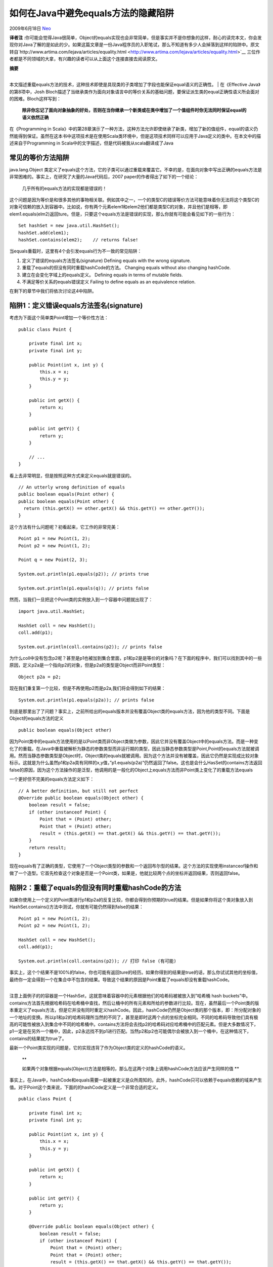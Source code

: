 .. _articles1051:

如何在Java中避免equals方法的隐藏陷阱
====================================

2009年6月18日 `Neo <http://coolshell.cn/articles/author/neo>`__

**译者注**
:你可能会觉得Java很简单，Object的equals实现也会非常简单，但是事实并不是你想象的这样，耐心的读完本文，你会发现你对Java了解的是如此的少。如果这篇文章是一份Java程序员的入职笔试，那么不知道有多少人会掉落到这样的陷阱中。原文转自`http://www.artima.com/lejava/articles/equality.html <http://www.artima.com/lejava/articles/equality.html>`__
三位作者都是不同领域的大拿，有兴趣的读者可以从上面这个连接直接去阅读原文。

| **摘要**
| 
本文描述重载equals方法的技术，这种技术即使是具现类的子类增加了字段也能保证equal语义的正确性。
|  在《Effective Java》的第8项中，Josh
Bloch描述了当继承类作为面向对象语言中的等价关系的基础问题，要保证派生类的equal正确性语义所会面对的困难。Bloch这样写到：

    **除非你忘记了面向对象抽象的好处，否则在当你继承一个新类或在类中增加了一个值组件时你无法同时保证equal的语义依然正确**

在《Programming in
Scala》中的第28章演示了一种方法，这种方法允许即使继承了新类，增加了新的值组件，equal的语义仍然能得到保证。虽然在这本书中这项技术是在使用Scala类环境中，但是这项技术同样可以应用于Java定义的类中。在本文中的描述来自于Programming
in Scala中的文字描述，但是代码被我从scala翻译成了Java

　

常见的等价方法陷阱
^^^^^^^^^^^^^^^^^^

java.lang.Object
类定义了equals这个方法，它的子类可以通过重载来覆盖它。不幸的是，在面向对象中写出正确的equals方法是非常困难的。事实上，在研究了大量的Java代码后，2007
paper的作者得出了如下的一个结论：

    几乎所有的equals方法的实现都是错误的！

这个问题是因为等价是和很多其他的事物相关联。例如其中之一，一个的类型C的错误等价方法可能意味着你无法将这个类型C的对象可信赖的放入到容器中。比如说，你有两个元素elem1和elem2他们都是类型C的对象，并且他们是相等，即elem1.equals(elm2)返回ture。但是，只要这个equals方法是错误的实现，那么你就有可能会看见如下的一些行为：

::

    Set hashSet = new java.util.HashSet();
    hashSet.add(elem1);
    hashSet.contains(elem2);    // returns false!

当equals重载时，这里有4个会引发equals行为不一致的常见陷阱：

#. 定义了错误的equals方法签名(signature) Defining equals with the wrong
   signature.
#. 重载了equals的但没有同时重载hashCode的方法。 Changing equals without
   also changing hashCode.
#. 建立在会变化字域上的equals定义。 Defining equals in terms of mutable
   fields.
#. 不满足等价关系的equals错误定义 Failing to define equals as an
   equivalence relation.

在剩下的章节中我们将依次讨论这4中陷阱。

　

陷阱1：定义错误equals方法签名(signature)
^^^^^^^^^^^^^^^^^^^^^^^^^^^^^^^^^^^^^^^^

考虑为下面这个简单类Point增加一个等价性方法：

::

    public class Point {

        private final int x;
        private final int y;

        public Point(int x, int y) {
            this.x = x;
            this.y = y;
        }

        public int getX() {
            return x;
        }

        public int getY() {
            return y;
        }

        // ...
    }

看上去非常明显，但是按照这种方式来定义equals就是错误的。

::

    // An utterly wrong definition of equals
    public boolean equals(Point other) {
    public boolean equals(Point other) {
      return (this.getX() == other.getX() && this.getY() == other.getY());
    }

这个方法有什么问题呢？初看起来，它工作的非常完美：

::

    Point p1 = new Point(1, 2);
    Point p2 = new Point(1, 2);

    Point q = new Point(2, 3);

    System.out.println(p1.equals(p2)); // prints true

    System.out.println(p1.equals(q)); // prints false

然而，当我们一旦把这个Point类的实例放入到一个容器中问题就出现了：

::

    import java.util.HashSet;

    HashSet coll = new HashSet();
    coll.add(p1);

    System.out.println(coll.contains(p2)); // prints false

为什么coll中没有包含p2呢？甚至是p1也被加到集合里面，p1和p2是是等价的对象吗？在下面的程序中，我们可以找到其中的一些原因，定义p2a是一个指向p2的对象，但是p2a的类型是Object而非Point类型：

::

    Object p2a = p2;

现在我们重复第一个比较，但是不再使用p2而是p2a,我们将会得到如下的结果：

::

    System.out.println(p1.equals(p2a)); // prints false

到底是那里出了了问题？事实上，之前所给出的equals版本并没有覆盖Object类的equals方法，因为他的类型不同。下面是Object的equals方法的定义

::

    public boolean equals(Object other)

因为Point类中的equals方法使用的是以Point类而非Object类做为参数，因此它并没有覆盖Object中的equals方法。而是一种变化了的重载。在Java中重载被解析为静态的参数类型而非运行期的类型，因此当静态参数类型是Point,Point的equals方法就被调用。然而当静态参数类型是Object时，Object类的equals就被调用。因为这个方法并没有被覆盖，因此它仍然是实现成比较对象标示。这就是为什么虽然p1和p2a具有同样的x,y值，”p1.equals(p2a)”仍然返回了false。这也是会什么HasSet的contains方法返回false的原因，因为这个方法操作的是泛型，他调用的是一般化的Object上equals方法而非Point类上变化了的重载方法equals

一个更好但不完美的equals方法定义如下：

::

    // A better definition, but still not perfect
    @Override public boolean equals(Object other) {
        boolean result = false;
        if (other instanceof Point) {
            Point that = (Point) other;
            Point that = (Point) other;
            result = (this.getX() == that.getX() && this.getY() == that.getY());
        }
        return result;
    }

现在equals有了正确的类型，它使用了一个Object类型的参数和一个返回布尔型的结果。这个方法的实现使用instanceof操作和做了一个造型。它首先检查这个对象是否是一个Point类，如果是，他就比较两个点的坐标并返回结果，否则返回false。

　

陷阱2：重载了equals的但没有同时重载hashCode的方法
^^^^^^^^^^^^^^^^^^^^^^^^^^^^^^^^^^^^^^^^^^^^^^^^^

如果你使用上一个定义的Point类进行p1和p2a的反复比较，你都会得到你预期的true的结果。但是如果你将这个类对象放入到HashSet.contains()方法中测试，你就有可能仍然得到false的结果：

::

    Point p1 = new Point(1, 2);
    Point p2 = new Point(1, 2);

    HashSet coll = new HashSet();
    coll.add(p1);

    System.out.println(coll.contains(p2)); // 打印 false (有可能)

| 事实上，这个个结果不是100%的false，你也可能有返回ture的经历。如果你得到的结果是true的话，那么你试试其他的坐标值，最终你一定会得到一个在集合中不包含的结果。导致这个结果的原因是Point重载了equals却没有重载hashCode。
| 
注意上面例子的的容器是一个HashSet，这就意味着容器中的元素根据他们的哈希码被被放入到”哈希桶
hash
buckets”中。contains方法首先根据哈希码在哈希桶中查找，然后让桶中的所有元素和所给的参数进行比较。现在，虽然最后一个Point类的版本重定义了equals方法，但是它并没有同时重定义hashCode。因此，hashCode仍然是Object类的那个版本，即：所分配对象的一个地址的变换。所以p1和p2的哈希码理所当然的不同了，甚至是即时这两个点的坐标完全相同。不同的哈希码导致他们具有极高的可能性被放入到集合中不同的哈希桶中。contains方法将会去找p2的哈希码对应哈希桶中的匹配元素。但是大多数情况下，p1一定是在另外一个桶中，因此，p2永远找不到p1进行匹配。当然p2和p2也可能偶尔会被放入到一个桶中，在这种情况下，contains的结果就为true了。

最新一个Point类实现的问题是，它的实现违背了作为Object类的定义的hashCode的语义。

    **

    如果两个对象根据equals(Object)方法是相等的，那么在这两个对象上调用hashCode方法应该产生同样的值
    **

事实上，在Java中，hashCode和equals需要一起被重定义是众所周知的。此外，hashCode只可以依赖于equals依赖的域来产生值。对于Point这个类来说，下面的的hashCode定义是一个非常合适的定义。

::

    public class Point {

        private final int x;
        private final int y;

        public Point(int x, int y) {
            this.x = x;
            this.y = y;
        }

        public int getX() {
            return x;
        }

        public int getY() {
            return y;
        }

        @Override public boolean equals(Object other) {
            boolean result = false;
            if (other instanceof Point) {
                Point that = (Point) other;
                Point that = (Point) other;
                result = (this.getX() == that.getX() && this.getY() == that.getY());
            }
            return result;
        }

        @Override public int hashCode() {
            return (41 * (41 + getX()) + getY());
        }

    }

| 这只是hashCode一个可能的实现。x域加上常量41后的结果再乘与41并将结果在加上y域的值。这样做就可以以低成本的运行时间和低成本代码大小得到一个哈希码的合理的分布(\ **译者注：**\ 性价比相对较高的做法)。
| 
增加hashCode方法重载修正了定义类似Point类等价性的问题。然而，关于类的等价性仍然有其他的问题点待发现。

　

陷阱3：建立在会变化字段上的equals定义
^^^^^^^^^^^^^^^^^^^^^^^^^^^^^^^^^^^^^

让我们在Point类做一个非常微小的变化

::

    public class Point {

        private int x;
        private int y;

        public Point(int x, int y) {
            this.x = x;
            this.y = y;
        }

        public int getX() {
            return x;
        }

        public int getY() {
            return y;
        }

        public void setX(int x) { // Problematic
            this.x = x;
        }

        public void setY(int y) {
            this.y = y;
        }

        @Override public boolean equals(Object other) {
            boolean result = false;
            if (other instanceof Point) {
                Point that = (Point) other;
                Point that = (Point) other;
                result = (this.getX() == that.getX() && this.getY() == that.getY());
            }
            return result;
        }

        @Override public int hashCode() {
            return (41 * (41 + getX()) + getY());
        }
    }

唯一的不同是x和y域不再是final，并且两个set方法被增加到类中来，并允许客户改变x和y的值。equals和hashCode这个方法的定义现在是基于在这两个会发生变化的域上，因此当他们的域的值改变时，结果也就跟着改变。因此一旦你将这个point对象放入到集合中你将会看到非常神奇的效果。

::

    Point p = new Point(1, 2);

    HashSet coll = new HashSet();
    coll.add(p);

    System.out.println(coll.contains(p)); // 打印 true

现在如果你改变p中的一个域，这个集合中还会包含point吗，我们将拭目以待。

::

    p.setX(p.getX() + 1);

    System.out.println(coll.contains(p)); // (有可能)打印 false

看起来非常的奇怪。p去那里去了？如果你通过集合的迭代器来检查p是否包含，你将会得到更奇怪的结果。

::

    Iterator it = coll.iterator();
    boolean containedP = false;
    while (it.hasNext()) {
        Point nextP = it.next();
        if (nextP.equals(p)) {
            containedP = true;
            break;
        }
    }

    System.out.println(containedP); // 打印 true

结果是，集合中不包含p，但是p在集合的元素中！到底发生了什么！当然，所有的这一切都是在x域的修改后才发生的，p最终的的hashCode是在集合coll错误的哈希桶中。即，原始哈希桶不再有其新值对应的哈希码。换句话说，p已经在集合coll的是视野范围之外，虽然他仍然属于coll的元素。

从这个例子所得到的教训是，当equals和hashCode依赖于会变化的状态时，那么就会给用户带来问题。如果这样的对象被放入到集合中，用户必须小心，不要修改这些这些对象所依赖的状态，这是一个小陷阱。如果你需要根据对象当前的状态进行比较的话，你应该不要再重定义equals，应该起其他的方法名字而不是equals。对于我们的Point类的最后的定义，我们最好省略掉hashCode的重载，并将比较的方法名命名为equalsContents，或其他不同于equals的名字。那么Point将会继承原来默认的equals和hashCode的实现，因此当我们修改了x域后p依然会呆在其原来在容器中应该在位置。

　

陷阱4：不满足等价关系的equals错误定义
^^^^^^^^^^^^^^^^^^^^^^^^^^^^^^^^^^^^^

Object中的equals的规范阐述了equals方法必须实现在非null对象上的等价关系：

-  自反原则：对于任何非null值X,表达式x.equals(x)总返回true。
-  等价性：对于任何非空值x和y，那么当且仅当y.equals(x)返回真时，x.equals(y)返回真。
-  传递性：对于任何非空值x,y,和z，如果x.equals(y)返回真，且y.equals(z)也返回真，那么x.equals(z)也应该返回真。
-  一致性：对于非空x,y，多次调用x.equals(y)应该一致的返回真或假。提供给equals方法比较使用的信息不应该包含改过的信息。
-  对于任何非空值x,x.equals(null)应该总返回false.

Point类的equals定义已经被开发成了足够满足equals规范的定义。然而，当考虑到继承的时候，事情就开始变得非常复杂起来。比如说有一个Point的子类ColoredPoint，它比Point多增加了一个类型是Color的color域。假设Color被定义为一个枚举类型：

::

    public enum Color {
        RED, ORANGE, YELLOW, GREEN, BLUE, INDIGO, VIOLET;
    }

ColoredPoint重载了equals方法，并考虑到新加入color域，代码如下：

::

    public class ColoredPoint extends Point { // Problem: equals not symmetric

        private final Color color;

        public ColoredPoint(int x, int y, Color color) {
            super(x, y);
            this.color = color;
        }

        @Override public boolean equals(Object other) {
            boolean result = false;
            if (other instanceof ColoredPoint) {
                ColoredPoint that = (ColoredPoint) other;
                result = (this.color.equals(that.color) && super.equals(that));
            }
            return result;
        }
    }

这是很多程序员都有可能写成的代码。注意在本例中，类ColoredPointed不需要重载hashCode，因为新的ColoredPoint类上的equals定义，严格的重载了Point上equals的定义。hashCode的规范仍然是有效，如果两个着色点(colored
point)相等，其坐标必定相等，因此它的hashCode也保证了具有同样的值。

对于ColoredPoint类自身对象的比较是没有问题的，但是如果使用ColoredPoint和Point混合进行比较就要出现问题。

::

    Point p = new Point(1, 2);

    ColoredPoint cp = new ColoredPoint(1, 2, Color.RED);

    System.out.println(p.equals(cp)); // 打印真 true

    System.out.println(cp.equals(p)); // 打印假 false

“p等价于cp”的比较这个调用的是定义在Point类上的equals方法。这个方法只考虑两个点的坐标。因此比较返回真。在另外一方面，“cp等价于p”的比较这个调用的是定义在ColoredPoint类上的equals方法，返回的结果却是false，这是因为p不是ColoredPoint，所以equals这个定义违背了对称性。

违背对称性对于集合来说将导致不可以预期的后果，例如：

::

    Set hashSet1 = new java.util.HashSet();
    hashSet1.add(p);
    System.out.println(hashSet1.contains(cp));    // 打印 false

    Set hashSet2 = new java.util.HashSet();
    hashSet2.add(cp);
    System.out.println(hashSet2.contains(p));    // 打印 true

| 因此虽然p和cp是等价的，但是contains测试中一个返回成功，另外一个却返回失败。
| 
你如何修改equals的定义，才能使得这个方法满足对称性？本质上说有两种方法，你可以使得这种关系变得更一般化或更严格。更一般化的意思是这一对对象，a和b，被用于进行对比，无论是a比b还是b比a
都返回true，下面是代码：

::

    public class ColoredPoint extends Point { // Problem: equals not transitive

        private final Color color;

        public ColoredPoint(int x, int y, Color color) {
            super(x, y);
            this.color = color;
        }

        @Override public boolean equals(Object other) {
            boolean result = false;
            if (other instanceof ColoredPoint) {
                ColoredPoint that = (ColoredPoint) other;
                result = (this.color.equals(that.color) && super.equals(that));
            }
            else if (other instanceof Point) {
                Point that = (Point) other;
                result = that.equals(this);
            }
            return result;
        }
    }

在ColoredPoint中的equals的新定义比老定义中检查了更多的情况:如果对象是一个Point对象而不是ColoredPoint，方法就转变为Point类的equals方法调用。这个所希望达到的效果就是equals的对称性，不管”cp.equals(p)”还是”p.equals(cp)”的结果都是true。然而这种方法，equals的规范还是被破坏了，现在的问题是这个新等价性不满足传递性。考虑下面的一段代码实例，定义了一个点和这个点上上两种不同颜色点：

::

    ColoredPoint redP = new ColoredPoint(1, 2, Color.RED);
    ColoredPoint blueP = new ColoredPoint(1, 2, Color.BLUE);

redP等价于p，p等价于blueP

::

    System.out.println(redP.equals(p)); // prints true

    System.out.println(p.equals(blueP)); // prints true

然而，对比redP和blueP的结果是false:

::

    System.out.println(redP.equals(blueP)); // 打印 false

| 因此，equals的传递性就被违背了。
| 
使equals的关系更一般化似乎会将我们带入到死胡同。我们应该采用更严格化的方法。一种更严格化的equals方法是认为不同类的对象是不同的。这个可以通过修改Point类和ColoredPoint类的equals方法来达到。你能增加额外的比较来检查是否运行态的这个Point类和那个Point类是同一个类，就像如下所示的代码一样：

::

    // A technically valid, but unsatisfying, equals method
    public class Point {

        private final int x;
        private final int y;

        public Point(int x, int y) {
            this.x = x;
            this.y = y;
        }

        public int getX() {
            return x;
        }

        public int getY() {
            return y;
        }

        @Override public boolean equals(Object other) {
            boolean result = false;
            if (other instanceof Point) {
                Point that = (Point) other;
                Point that = (Point) other;
                result = (this.getX() == that.getX() && this.getY() == that.getY()
                        && this.getClass().equals(that.getClass()));
            }
            return result;
        }

        @Override public int hashCode() {
            return (41 * (41 + getX()) + getY());
        }
    }

你现在可以将ColoredPoint类的equals实现用回刚才那个不满足对称性要的equals实现了。

::

    public class ColoredPoint extends Point { // 不再违反对称性需求

        private final Color color;

        public ColoredPoint(int x, int y, Color color) {
            super(x, y);
            this.color = color;
        }

        @Override public boolean equals(Object other) {
            boolean result = false;
            if (other instanceof ColoredPoint) {
                ColoredPoint that = (ColoredPoint) other;
                result = (this.color.equals(that.color) && super.equals(that));
            }
            return result;
        }
    }

这里，Point类的实例只有当和另外一个对象是同样类，并且有同样的坐标时候，他们才被认为是相等的，即意味着
.getClass()返回的是同样的值。这个新定义的等价关系满足了对称性和传递性因为对于比较对象是不同的类时结果总是false。所以着色点(colored
point)永远不会等于点(point)。通常这看起来非常合理，但是这里也存在着另外一种争论——这样的比较过于严格了。

考虑我们如下这种稍微的迂回的方式来定义我们的坐标点(1,2)

::

    Point pAnon = new Point(1, 1) {
        @Override public int getY() {
            return 2;
        }
    };

pAnon等于p吗？答案是假，因为p和pAnon的java.lang.Class对象不同。p是Point，而pAnon是Point的一个匿名派生类。但是，非常清晰的是pAnon的确是在坐标1，2上的另外一个点。所以将他们认为是不同的点是没有理由的。

　

canEqual 方法
^^^^^^^^^^^^^

到此，我们看其来似乎是遇到阻碍了，存在着一种正常的方式不仅可以在不同类继承层次上定义等价性，并且保证其等价的规范性吗？事实上，的确存在这样的一种方法，但是这就要求除了重定义equals和hashCode外还要另外的定义一个方法。基本思路就是在重载equals(和hashCode)的同时，它应该也要要明确的声明这个类的对象永远不等价于其他的实现了不同等价方法的超类的对象。为了达到这个目标，我们对每一个重载了equals的类新增一个方法canEqual方法。这个方法的方法签名是：

::

    public boolean canEqual(Object other)

如果other
对象是canEquals(重)定义那个类的实例时，那么这个方法应该返回真，否则返回false。这个方法由equals方法调用，并保证了两个对象是可以相互比较的。下面Point类的新的也是最终的实现：

::

    public class Point {

        private final int x;
        private final int y;

        public Point(int x, int y) {
            this.x = x;
            this.y = y;
        }

        public int getX() {
            return x;
        }

        public int getY() {
            return y;
        }

        @Override public boolean equals(Object other) {
            boolean result = false;
            if (other instanceof Point) {
                Point that = (Point) other;
                Point that = (Point) other;
                result =(that.canEqual(this) && this.getX() == that.getX() && this.getY() == that.getY());
            }
            return result;
        }

        @Override public int hashCode() {
            return (41 * (41 + getX()) + getY());
        }

        public boolean canEqual(Object other) {
            return (other instanceof Point);
        }

    }

这个版本的Point类的equals方法中包含了一个额外的需求，通过canEquals方法来决定另外一个对象是否是是满足可以比较的对象。在Point中的canEqual宣称了所有的Point类实例都能被比较。

下面是ColoredPoint相应的实现

::

    public class ColoredPoint extends Point { // 不再违背对称性

        private final Color color;

        public ColoredPoint(int x, int y, Color color) {
            super(x, y);
            this.color = color;
        }

        @Override public boolean equals(Object other) {
            boolean result = false;
            if (other instanceof ColoredPoint) {
                ColoredPoint that = (ColoredPoint) other;
                result = (that.canEqual(this) && this.color.equals(that.color) && super.equals(that));
            }
            return result;
        }

        @Override public int hashCode() {
            return (41 * super.hashCode() + color.hashCode());
        }

        @Override public boolean canEqual(Object other) {
            return (other instanceof ColoredPoint);
        }
    }

在上显示的新版本的Point类和ColoredPoint类定义保证了等价的规范。等价是对称和可传递的。比较一个Point和ColoredPoint类总是返回false。因为点p和着色点cp,“p.equals(cp)返回的是假。并且，因为cp.canEqual(p)总返回false。相反的比较，cp.equals(p)同样也返回false，由于p不是一个ColoredPoint，所以在ColoredPoint的equals方法体内的第一个instanceof检查就失败了。

另外一个方面，不同的Point子类的实例却是可以比较的，同样没有重定义等价性方法的类也是可以比较的。对于这个新类的定义，p和pAnon的比较将总返回true。下面是一些例子：

::

    Point p = new Point(1, 2);

    ColoredPoint cp = new ColoredPoint(1, 2, Color.INDIGO);

    Point pAnon = new Point(1, 1) {
        @Override public int getY() {
            return 2;
        }
    };

    Set coll = new java.util.HashSet();
    coll.add(p);

    System.out.println(coll.contains(p)); // 打印 true

    System.out.println(coll.contains(cp)); // 打印 false

    System.out.println(coll.contains(pAnon)); // 打印 true

这些例子显示了如果父类在equals的实现定义并调用了canEquals，那么开发人员实现的子类就能决定这个子类是否可以和它父类的实例进行比较。例如ColoredPoint，因为它以”一个着色点永远不可以等于普通不带颜色的点重载了”
canEqual，所以他们就不能比较。但是因为pAnon引用的匿名子类没有重载canEqual,因此它的实例就可以和Point的实例进行对比。

canEqual方法的一个潜在的争论是它是否违背了Liskov替换准则(LSP)。例如，通过比较运行态的类来实现的比较技术(\ **译者注：**
canEqual的前一版本，使用.getClass()的那个版本)，将导致不能定义出一个子类，这个子类的实例可以和其父类进行比较，因此就违背了LSP。这是因为，LSP原则是这样的，在任何你能使用父类的地方你都可以使用子类去替换它。在之前例子中，虽然cp的x,y坐标匹配那些在集合中的点，然而”coll.contains(cp)”仍然返回false，这看起来似乎违背得了LSP准则，因为你不能这里能使用Point的地方使用一个ColoredPointed。但是我们认为这种解释是错误的，因为LSP原则并没有要求子类和父类的行为一致，而仅要求其行为能一种方式满足父类的规范。

通过比较运行态的类来编写equals方法(\ **译者注：**
canEqual的前一版本，使用.getClass()的那个版本)的问题并不是违背LSP准则的问题，但是它也没有为你指明一种创建派生类的实例能和父类实例进行对比的的方法。例如，我们使用这种运行态比较的技术在之前的”coll.contains(pAnon)”将会返回false，并且这并不是我们希望的。相反我们希望“coll.contains(cp)”返回false，因为通过在ColoredPoint中重载的equals，我基本上可以说，一个在坐标1，2上着色点和一个坐标1，2上的普通点并不是一回事。然而，在最后的例子中，我们能传递Point两种不同的子类实例到集合中contains方法，并且我们能得到两个不同的答案，并且这两个答案都正确。

**–全文完–**

.. |image6| image:: /coolshell/static/20140920234911323000.jpg

.. note::
    原文地址: http://coolshell.cn/articles/1051.html 
    作者: 陈皓 

    编辑: 木书架 http://www.me115.com